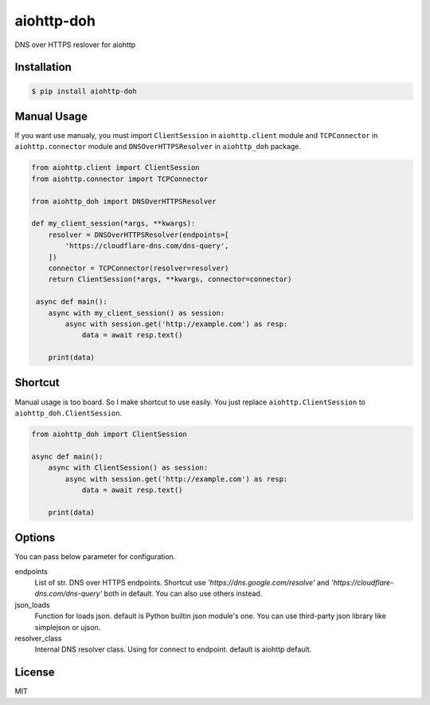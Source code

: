 aiohttp-doh
===========

DNS over HTTPS reslover for aiohttp


Installation
------------

.. code-block:: bash

   $ pip install aiohttp-doh


Manual Usage
------------

If you want use manualy, you must import ``ClientSession`` in ``aiohttp.client``
module and ``TCPConnector`` in ``aiohttp.connector`` module and ``DNSOverHTTPSResolver``
in ``aiohttp_doh`` package.

.. code-block:: python3

   from aiohttp.client import ClientSession
   from aiohttp.connector import TCPConnector

   from aiohttp_doh import DNSOverHTTPSResolver

   def my_client_session(*args, **kwargs):
       resolver = DNSOverHTTPSResolver(endpoints=[
           'https://cloudflare-dns.com/dns-query',
       ])
       connector = TCPConnector(resolver=resolver)
       return ClientSession(*args, **kwargs, connector=connector)

    async def main():
       async with my_client_session() as session:
           async with session.get('http://example.com') as resp:
               data = await resp.text()

       print(data)


Shortcut
--------

Manual usage is too board. So I make shortcut to use easily.
You just replace ``aiohttp.ClientSession`` to ``aiohttp_doh.ClientSession``.

.. code-block:: python3

   from aiohttp_doh import ClientSession

   async def main():
       async with ClientSession() as session:
           async with session.get('http://example.com') as resp:
               data = await resp.text()

       print(data)


Options
-------

You can pass below parameter for configuration.

endpoints
  List of str. DNS over HTTPS endpoints.
  Shortcut use `'https://dns.google.com/resolve'`
  and `'https://cloudflare-dns.com/dns-query'` both in default.
  You can also use others instead.

json_loads
  Function for loads json. default is Python builtin json module's one.
  You can use third-party json library like simplejson or ujson.

resolver_class
  Internal DNS resolver class. Using for connect to endpoint.
  default is aiohttp default.


License
-------

MIT
